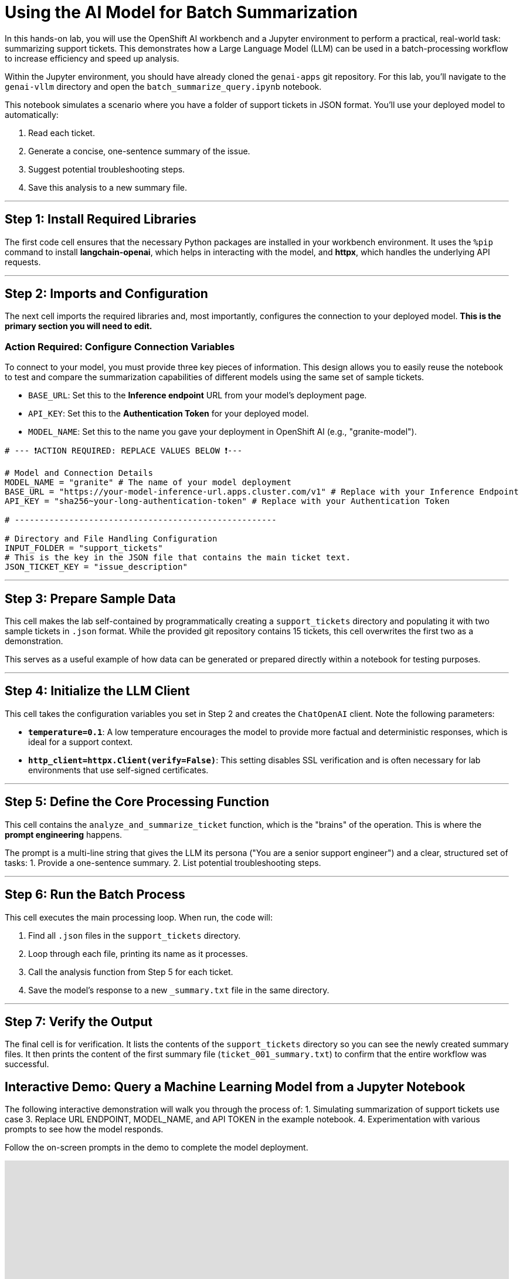 = Using the AI Model for Batch Summarization

In this hands-on lab, you will use the OpenShift AI workbench and a Jupyter environment to perform a practical, real-world task: summarizing support tickets. This demonstrates how a Large Language Model (LLM) can be used in a batch-processing workflow to increase efficiency and speed up analysis.

Within the Jupyter environment, you should have already cloned the `genai-apps` git repository. For this lab, you'll navigate to the `genai-vllm` directory and open the `batch_summarize_query.ipynb` notebook.

This notebook simulates a scenario where you have a folder of support tickets in JSON format. You'll use your deployed model to automatically:

. Read each ticket.
. Generate a concise, one-sentence summary of the issue.
. Suggest potential troubleshooting steps.
. Save this analysis to a new summary file.

---
== Step 1: Install Required Libraries

The first code cell ensures that the necessary Python packages are installed in your workbench environment. It uses the `%pip` command to install **langchain-openai**, which helps in interacting with the model, and **httpx**, which handles the underlying API requests.

---
== Step 2: Imports and Configuration

The next cell imports the required libraries and, most importantly, configures the connection to your deployed model. **This is the primary section you will need to edit.**

=== Action Required: Configure Connection Variables

To connect to your model, you must provide three key pieces of information. This design allows you to easily reuse the notebook to test and compare the summarization capabilities of different models using the same set of sample tickets.

* `BASE_URL`: Set this to the **Inference endpoint** URL from your model's deployment page.
* `API_KEY`: Set this to the **Authentication Token** for your deployed model.
* `MODEL_NAME`: Set this to the name you gave your deployment in OpenShift AI (e.g., "granite-model").

[source,python]
----
# --- ❗ACTION REQUIRED: REPLACE VALUES BELOW ❗---

# Model and Connection Details
MODEL_NAME = "granite" # The name of your model deployment
BASE_URL = "https://your-model-inference-url.apps.cluster.com/v1" # Replace with your Inference Endpoint
API_KEY = "sha256~your-long-authentication-token" # Replace with your Authentication Token

# -----------------------------------------------------

# Directory and File Handling Configuration
INPUT_FOLDER = "support_tickets"
# This is the key in the JSON file that contains the main ticket text.
JSON_TICKET_KEY = "issue_description"
----

---
== Step 3: Prepare Sample Data

This cell makes the lab self-contained by programmatically creating a `support_tickets` directory and populating it with two sample tickets in `.json` format. While the provided git repository contains 15 tickets, this cell overwrites the first two as a demonstration.

This serves as a useful example of how data can be generated or prepared directly within a notebook for testing purposes.

---
== Step 4: Initialize the LLM Client

This cell takes the configuration variables you set in Step 2 and creates the `ChatOpenAI` client. Note the following parameters:

* **`temperature=0.1`**: A low temperature encourages the model to provide more factual and deterministic responses, which is ideal for a support context.
* **`http_client=httpx.Client(verify=False)`**: This setting disables SSL verification and is often necessary for lab environments that use self-signed certificates.

---
== Step 5: Define the Core Processing Function

This cell contains the `analyze_and_summarize_ticket` function, which is the "brains" of the operation. This is where the **prompt engineering** happens.

The prompt is a multi-line string that gives the LLM its persona ("You are a senior support engineer") and a clear, structured set of tasks:
1. Provide a one-sentence summary.
2. List potential troubleshooting steps.

---
== Step 6: Run the Batch Process

This cell executes the main processing loop. When run, the code will:

1. Find all `.json` files in the `support_tickets` directory.
2. Loop through each file, printing its name as it processes.
3. Call the analysis function from Step 5 for each ticket.
4. Save the model's response to a new `_summary.txt` file in the same directory.

---
== Step 7: Verify the Output

The final cell is for verification. It lists the contents of the `support_tickets` directory so you can see the newly created summary files. It then prints the content of the first summary file (`ticket_001_summary.txt`) to confirm that the entire workflow was successful.


== Interactive Demo: Query a Machine Learning Model from a Jupyter Notebook

The following interactive demonstration will walk you through the process of:
1.  Simulating summarization of support tickets use case
3.  Replace URL ENDPOINT, MODEL_NAME, and API TOKEN in the example notebook.
4.  Experimentation with various prompts to see how the model responds.

Follow the on-screen prompts in the demo to complete the model deployment. 


++++
<iframe 
  src="https://demo.arcade.software/kfx35IMXnxrklUUmNwlT?embed&embed_mobile=inline&embed_desktop=inline&show_copy_link=true"
  width="100%" 
  height="600px" 
  frameborder="0" 
  allowfullscreen
  webkitallowfullscreen
  mozallowfullscreen
  allow="clipboard-write"
  muted>
</iframe>
++++
